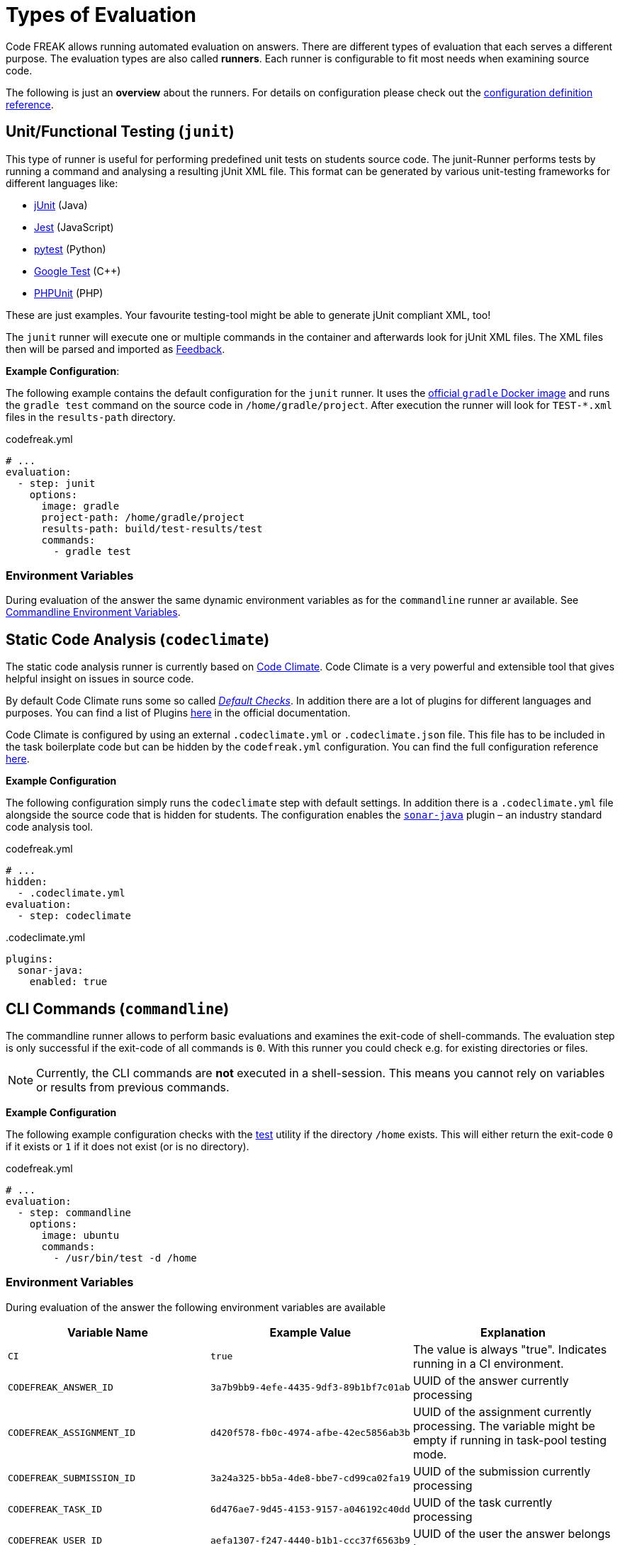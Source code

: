 = Types of Evaluation

Code FREAK allows running automated evaluation on answers. There are different types of evaluation that each serves a different purpose. The evaluation types are also called *runners*. Each runner is configurable to fit most needs when examining source code.

The following is just an **overview** about the runners. For details on configuration please check out the xref:for-teachers:definitions.adoc[configuration definition reference].

== [[junit]] Unit/Functional Testing (`junit`)
This type of runner is useful for performing predefined unit tests on students source code. The junit-Runner performs tests by running a command and analysing a resulting jUnit XML file. This format can be generated by various unit-testing frameworks for different languages like:

* https://junit.org[jUnit] (Java)
* https://jestjs.io/[Jest] (JavaScript)
* https://docs.pytest.org/[pytest] (Python)
* https://github.com/google/googletest[Google Test] (C++)
* https://phpunit.de/[PHPUnit] (PHP)

These are just examples. Your favourite testing-tool might be able to generate jUnit compliant XML, too!

The `junit` runner will execute one or multiple commands in the container and afterwards look for jUnit XML files. The XML files then will be parsed and imported as <<feedback,Feedback>>.

*Example Configuration*:

The following example contains the default configuration for the `junit` runner. It uses the https://hub.docker.com/_/gradle[official `gradle` Docker image] and runs the `gradle test` command on the source code in `/home/gradle/project`. After execution the runner will look for `TEST-*.xml` files in the `results-path` directory.

.codefreak.yml
[source,yaml]
----
# ...
evaluation:
  - step: junit
    options:
      image: gradle
      project-path: /home/gradle/project
      results-path: build/test-results/test
      commands:
        - gradle test
----

=== Environment Variables
During evaluation of the answer the same dynamic environment variables as for the `commandline` runner ar available. See <<cli-environment-variables, Commandline Environment Variables>>.

== [[codeclimate]] Static Code Analysis (`codeclimate`)
The static code analysis runner is currently based on https://codeclimate.com/[Code Climate]. Code Climate is a very powerful and extensible tool that gives helpful insight on issues in source code.

By default Code Climate runs some so called https://docs.codeclimate.com/docs/advanced-configuration#section-default-checks[_Default Checks_]. In addition there are a lot of plugins for different languages and purposes. You can find a list of Plugins https://docs.codeclimate.com/docs/list-of-engines[here] in the official documentation.

Code Climate is configured by using an external `.codeclimate.yml` or `.codeclimate.json` file. This file has to be included in the task boilerplate code but can be hidden by the `codefreak.yml` configuration. You can find the full configuration reference https://docs.codeclimate.com/docs/advanced-configuration[here].

*Example Configuration*

The following configuration simply runs the `codeclimate` step with default settings. In addition there is a `.codeclimate.yml` file alongside the source code that is hidden for students. The configuration enables the https://docs.codeclimate.com/docs/sonar-java[`sonar-java`] plugin – an industry standard code analysis tool.

.codefreak.yml
[source,yaml]
----
# ...
hidden:
  - .codeclimate.yml
evaluation:
  - step: codeclimate
----

..codeclimate.yml
[source,yaml]
----
plugins:
  sonar-java:
    enabled: true
----

== [[commandline]] CLI Commands (`commandline`)
The commandline runner allows to perform basic evaluations and examines the exit-code of shell-commands. The evaluation step is only successful if the exit-code of all commands is `0`. With this runner you could check e.g. for existing directories or files.

NOTE: Currently, the CLI commands are *not* executed in a shell-session. This means you cannot rely on variables or results from previous commands.

*Example Configuration*

The following example configuration checks with the https://www.gnu.org/software/coreutils/manual/html_node/test-invocation.html#test-invocation[test] utility if the directory `/home` exists. This will either return the exit-code `0` if it exists or `1` if it does not exist (or is no directory).

.codefreak.yml
[source,yaml]
----
# ...
evaluation:
  - step: commandline
    options:
      image: ubuntu
      commands:
        - /usr/bin/test -d /home
----


=== [[cli-environment-variables]] Environment Variables
During evaluation of the answer the following environment variables are available


|===
|Variable Name |Example Value |Explanation

|`CI`
|`true`
|The value is always "true". Indicates running in a CI environment.

|`CODEFREAK_ANSWER_ID`
|`3a7b9bb9-4efe-4435-9df3-89b1bf7c01ab`
|UUID of the answer currently processing

|`CODEFREAK_ASSIGNMENT_ID`
|`d420f578-fb0c-4974-afbe-42ec5856ab3b`
|UUID of the assignment currently processing. The variable might be empty if running in task-pool testing mode.

|`CODEFREAK_SUBMISSION_ID`
|`3a24a325-bb5a-4de8-bbe7-cd99ca02fa19`
|UUID of the submission currently processing

|`CODEFREAK_TASK_ID`
|`6d476ae7-9d45-4153-9157-a046192c40dd`
|UUID of the task currently processing

|`CODEFREAK_USER_ID`
|`aefa1307-f247-4440-b1b1-ccc37f6563b9`
|UUID of the user the answer belongs to

|`CODEFREAK_USER_FIRST_NAME`
|Jane
|First name of the user the answer belongs to

|`CODEFREAK_USER_LAST_NAME`
|Doe
|Last name of the user this answer belongs to

|`CODEFREAK_USER_USERNAME`
|jane.doe@student.example.org
|Username/mail address of the user this answer belongs to
|===


== [[comments]] Comments (`comments`)
The comments runner is a placeholder currently. Comments are always possible and *don't* have to be enabled in configuration.

Comments are not added by runners but can be added by teachers via the UI. Open the Answer page of a submission and click the `+` button next to the line number of a file.
